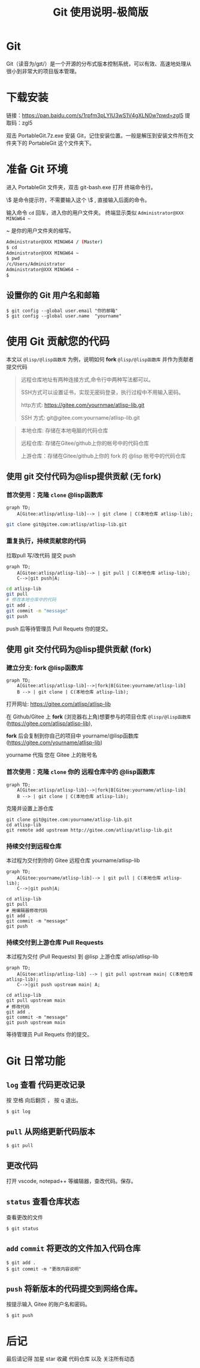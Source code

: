 #+title: Git 使用说明-极简版

* Git
Git（读音为/gɪt/）是一个开源的分布式版本控制系统，可以有效、高速地处理从很小到非常大的项目版本管理。
* 下载安装
链接：[[https://pan.baidu.com/s/1rpfm3pLYIU3wS1V4gXLN0w?pwd=zgl5]]
提取码：zgl5

双击 PortableGit.7z.exe 安装 Git，记住安装位置。一般是解压到安装文件所在文件夹下的 PortableGit 这个文件夹下。
* 准备 Git 环境
进入 PortableGit 文件夹，双击 git-bash.exe 打开 终端命令行。

\$ 是命令提示符，不需要输入这个 \$ , 直接输入后面的命令。

输入命令 =cd= 回车，进入你的用户文件夹。 终端显示类似  =Administrator@XXX MINGW64 ~=

~ 是你的用户文件夹的缩写。

#+BEGIN_SRC bash
  Administrator@XXX MINGW64 / (Master)
  $ cd
  Administrator@XXX MINGW64 ~
  $ pwd
  /c/Users/Administrator
  Administrator@XXX MINGW64 ~
  $
#+END_SRC

** 设置你的 Git 用户名和邮箱

#+BEGIN_SRC 
$ git config --global user.email "你的邮箱"
$ git config --global user.name  "yourname"
#+END_SRC

* 使用 Git 贡献您的代码

本文以 =@lisp/@lisp函数库= 为例，说明如何 *fork* =@lisp/@lisp函数库= 并作为贡献者提交代码
  
#+BEGIN_QUOTE
远程仓库地址有两种连接方式,命令行中两种写法都可以。

SSH方式可以设置证书，实现无密码登录，执行过程中不用输入密码。

http方式: https://gitee.com/yournmae/atlisp-lib.git

SSH 方式: git@gitee.com:yourname/atlisp-lib.git
#+END_QUOTE

#+BEGIN_QUOTE
本地仓库: 存储在本地电脑的代码仓库

远程仓库: 存储在Gitee/github上你的帐号中的代码仓库

上游仓库：存储在Gitee/github上你的 fork 的 @lisp 帐号中的代码仓库
#+END_QUOTE

** 使用 git 交付代码为@lisp提供贡献 (无 fork)
*** 首次使用：克隆 =clone= @lisp函数库

#+BEGIN_SRC mermaid
  graph TD;
      A[Gitee:atlisp/atlisp-lib]--> | git clone | C(本地仓库 atlisp-lib);
#+END_SRC

#+BEGIN_SRC bash
  git clone git@gitee.com:atlisp/atlisp-lib.git
#+END_SRC

*** 重复执行，持续贡献您的代码
拉取pull 写/改代码 提交 push

#+BEGIN_SRC mermaid
  graph TD;
      A[Gitee:atlisp/atlisp-lib]--> | git pull | C(本地仓库 atlisp-lib);
      C-->|git push|A;
#+END_SRC

#+BEGIN_SRC sh
  cd atlisp-lib
  git pull 
  # 修改本地仓库中的代码
  git add .
  git commit -m "message"
  git push
#+END_SRC

push 后等待管理员 Pull Requets 你的提交。


** 使用 git 交付代码为@lisp提供贡献 (fork)
*** 建立分支: fork @lisp函数库

#+BEGIN_SRC mermaid
  graph TD;
      A[Gitee:atlisp/atlisp-lib]-->|fork|B[Gitee:yourname/atlisp-lib]
      B --> | git clone | C(本地仓库 atlisp-lib);
#+END_SRC

打开网址: https://gitee.com/atlisp/atlisp-lib

在 Github/Gitee 上 *fork* (浏览器右上角)想要参与的项目仓库 =@lisp/@lisp函数库= (https://gitee.com/atlisp/atlisp-lib), 

*fork* 后会复制到你自己的项目中 yourname/@lisp函数库 (https://gitee.com/yourname/atlisp-lib)
   
yourname 代指 您在 Gitee 上的账号名
   
*** 首次使用：克隆 =clone= 你的 远程仓库中的 @lisp函数库

#+BEGIN_SRC mermaid
  graph TD;
      A[Gitee:atlisp/atlisp-lib]-->|fork|B[Gitee:yourname/atlisp-lib]
      B --> | git clone | C(本地仓库 atlisp-lib);
#+END_SRC

克隆并设置上游仓库
#+BEGIN_SRC 
git clone git@gitee.com:yourname/atlisp-lib.git
cd atlisp-lib
git remote add upstream http://gitee.com/atlisp/atlisp-lib.git
#+END_SRC

*** 持续交付到远程仓库
本过程为交付到你的 Gitee 远程仓库 yourname/atlisp-lib

#+BEGIN_SRC mermaid
  graph TD;
      A[Gitee:yourname/atlisp-lib]--> | git pull | C(本地仓库 atlisp-lib);
      C-->|git push|A;
#+END_SRC

#+BEGIN_SRC shell
  cd atlisp-lib
  git pull 
  # 用编辑器修改代码
  git add .
  git commit -m "message"
  git push
#+END_SRC

*** 持续交付到上游仓库 Pull Requests
本过程为交付 (Pull Requests) 到 @lisp 上游仓库 atlisp/atlisp-lib

#+BEGIN_SRC mermaid
  graph TD;
      A[Gitee:atlisp/atlisp-lib] --> | git pull upstream main| C(本地仓库 atlisp-lib);
      C-->|git push upstream main| A;
#+END_SRC

#+BEGIN_SRC 
cd atlisp-lib
git pull upstream main
# 修改代码
git add .
git commit -m "message"
git push upstream main
#+END_SRC

等待管理员 Pull Requets 你的提交。

* Git 日常功能
** =log= 查看 代码更改记录
按 空格 向后翻页 ， 按 q 退出。
#+BEGIN_SRC 
$ git log
#+END_SRC

** =pull= 从网络更新代码版本
#+BEGIN_SRC 
$ git pull 
#+END_SRC
** 更改代码
打开 vscode, notepad++ 等编辑器，查改代码。保存。

** =status= 查看仓库状态
查看更改的文件
#+BEGIN_SRC 
$ git status
#+END_SRC

** =add= =commit= 将更改的文件加入代码仓库
#+BEGIN_SRC 
$ git add . 
$ git commit -m "更改内容说明"
#+END_SRC

** =push= 将新版本的代码提交到网络仓库。
按提示输入 Gitee 的账户名和密码。
#+BEGIN_SRC 
$ git push 
#+END_SRC

* 后记
最后请记得 加星 star 收藏 代码仓库 以及 关注所有动态


